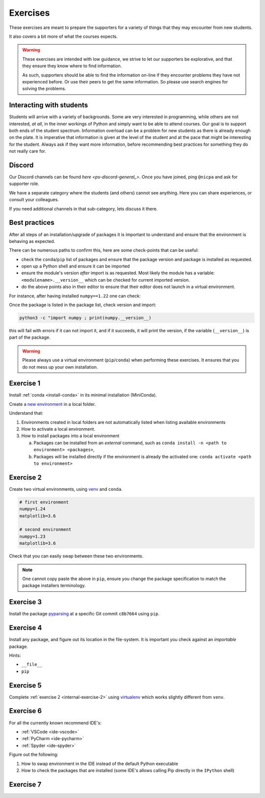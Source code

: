 
.. _internal-exercises:

Exercises
---------

These exercises are meant to prepare the supporters for a variety
of things that they may encounter from new students.

It also covers a bit more of what the courses expects.


.. warning::

   These exercises are intended with low guidance, we strive
   to let our supporters be explorative, and that they ensure they
   know where to find information.

   As such, supporters should be able to find the information on-line
   if they encounter problems they have not experienced before. Or use
   their peers to get the same information.
   So please use search engines for solving the problems.


Interacting with students
^^^^^^^^^^^^^^^^^^^^^^^^^

Students will arrive with a variety of backgrounds. Some are very interested
in programming, while others are not interested, *at all*, in the inner workings
of Python and simply want to be able to attend courses.  
Our goal is to support both ends of the student spectrum.
Information overload can be a problem for new students as there is already
enough on the plate. It is imperative that information is given at the level
of the student and at the pace that might be interesting for the student.
Always ask if they want more information, before recommending best practices for
something they do not really care for.


Discord
^^^^^^^

Our Discord channels can be found `here <ps-discord-general_>`.
Once you have joined, ping ``@nicpa`` and ask for supporter role.

We have a separate category where the students (and others) cannot see
anything. Here you can share experiences, or consult your colleagues.

If you need additional channels in that sub-category, lets discuss it there.


Best practices
^^^^^^^^^^^^^^

After all steps of an installation/upgrade of packages it is important
to understand and ensure that the environment is behaving as expected.

There can be numerous paths to confirm this, here are some check-points
that can be useful:

- check the ``conda``/``pip`` list of packages and ensure that the package
  version and package is installed as requested.
- open up a Python shell and ensure it can be imported
- ensure the module's version *after* import is as requested.
  Most likely the module has a variable: ``<modulename>.__version__``
  which can be checked for current imported version.
- do the above points also in their editor to ensure that their editor
  does not launch in a virtual environment.

For instance, after having installed ``numpy==1.22`` one can check:

.. tab:: |pip|

   .. code-block:: bash

      pip list
      # or "grep"'ing for a specific package
      pip list | grep numpy

.. tab:: |conda|

   .. code-block:: bash

      conda list
      # or "grep"'ing for a specific package
      conda list | grep numpy

Once the package is listed in the package list, check version and
import:

.. code-block:: bash

   python3 -c "import numpy ; print(numpy.__version__)

this will fail with errors if it can not import it, and if it succeeds, it will
print the version, if the variable (``__version__``) is part of the package.

.. warning::

   Please always use a virtual environment (``pip``/``conda``) when performing these
   exercises. It ensures that you do not mess up your own installation.


.. contents::
   :depth: 1
   :backlinks: none
   :local:


.. _internal-exercise-1:

Exercise 1
^^^^^^^^^^

Install :ref:`conda <install-conda>` in its minimal installation (MiniConda).

Create a `new environment <https://conda.io/projects/conda/en/latest/user-guide/tasks/manage-environments.html#activating-an-environment>`_ in a local folder.

Understand that:

1. Environments created in local folders are not automatically listed when listing available environments
2. How to activate a local environment.
3. How to install packages into a local environment

   a. Packages can be installed from an *external* command, such as ``conda install -n <path to environment> <packages>``,
   b. Packages will be installed directly if the environment is already the activated one: ``conda activate <path to environment>``


.. _internal-exercise-2:

Exercise 2
^^^^^^^^^^

Create two virtual environments, using `venv <https://docs.python.org/3/library/venv.html>`_ and ``conda``.

.. code-block:: bash

   # first environment
   numpy=1.24
   matplotlib=3.6

   # second environment
   numpy=1.23
   matplotlib=3.6


Check that you can easily swap between these two environments.


.. note::

   One cannot copy paste the above in ``pip``, ensure you change the package specification
   to match the package installers terminology.


.. _internal-exercise-3:

Exercise 3
^^^^^^^^^^

Install the package `pyparsing <https://github.com/pyparsing/pyparsing>`_ at a specific Git commit ``c8b7664`` using ``pip``.


.. _internal-exercise-4:

Exercise 4
^^^^^^^^^^

Install any package, and figure out its location in the file-system. It is important you check against an *importable*
package.

Hints:

- ``__file__``
- ``pip``


.. _internal-exercise-5:

Exercise 5
^^^^^^^^^^

Complete :ref:`exercise 2 <internal-exercise-2>` using `virtualenv <https://virtualenv.pypa.io/en/latest/>`_
which works slightly different from ``venv``.


.. _internal-exercise-6:

Exercise 6
^^^^^^^^^^

For all the currently known recommend IDE's:

- :ref:`VSCode <ide-vscode>`
- :ref:`PyCharm <ide-pycharm>`
- :ref:`Spyder <ide-spyder>`

Figure out the following:

1. How to swap environment in the IDE instead of the default Python executable
2. How to check the packages that are installed (some IDE's allows calling Pip directly
   in the ``IPython`` shell)


.. _internal-exercise-7:

Exercise 7
^^^^^^^^^^



